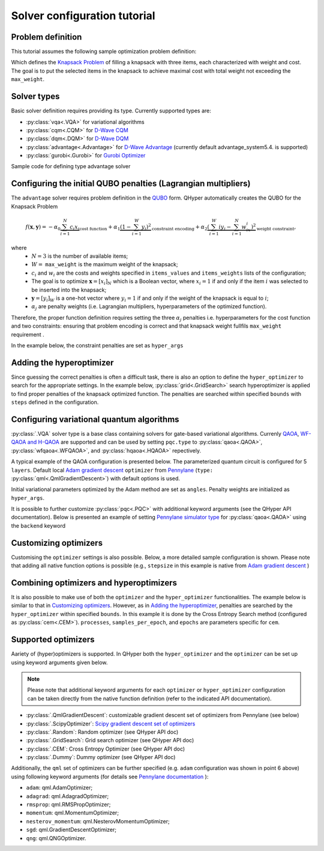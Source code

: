 =============================
Solver configuration tutorial
=============================

Problem definition
------------------

This tutorial assumes the following sample optimization problem definition:

.. tabs::

    .. code-tab:: yaml

        problem:
            type: knapsack
            max_weight: 2
            items_weights: [1, 1, 1]
            items_values: [2, 2, 1]

    .. code-tab:: json

        {
            "problem": {
                "type": "knapsack",
                "max_weight": 2,
                "items_weights": [1, 1, 1],
                "items_values": [2, 2, 1]
            }
        }


Which defines the `Knapsack Problem <https://en.wikipedia.org/wiki/Knapsack_problem>`_ of filling a knapsack with three items, each characterized with weight and cost.
The goal is to put the selected items in the knapsack to achieve maximal cost with total weight not exceeding the ``max_weight``.


Solver types
------------

Basic solver definition requires providing its type. Currently supported types are:

* :py:class:`vqa<.VQA>` for variational algorithms
* :py:class:`cqm<.CQM>` for `D-Wave CQM <https://docs.dwavesys.com/docs/latest/doc_leap_hybrid.html#leap-s-hybrid-solvers>`_
* :py:class:`dqm<.DQM>` for `D-Wave DQM <https://docs.dwavesys.com/docs/latest/doc_leap_hybrid.html#leap-s-hybrid-solvers>`_
* :py:class:`advantage<.Advantage>` for `D-Wave Advantage <https://docs.dwavesys.com/docs/latest/c_gs_4.html>`_ (currently default advantage_system5.4. is supported)
* :py:class:`gurobi<.Gurobi>` for `Gurobi Optimizer <https://www.gurobi.com/solutions/gurobi-optimizer/>`_

Sample code for defining type advantage solver

.. tabs::

        .. code-tab:: yaml

            solver:
                type: advantage

        .. code-tab:: json

            {
                "solver": {
                    "type": "advantage"
                }
            }


Configuring the initial QUBO penalties (Lagrangian multipliers)
---------------------------------------------------------------

The ``advantage`` solver requires problem definition in the `QUBO <https://arxiv.org/pdf/1811.11538>`_ form. QHyper automatically creates the QUBO for
the Knapsack Problem

.. math::
   f(\boldsymbol{x}, \boldsymbol{y}) =
   - \alpha_0 \underbrace{\sum_{i = 1}^N c_i x_i}_{\text{cost function}} + \alpha_1 \underbrace{(1 - \sum_{i=1}^W y_i)^2}_{\text{constraint encoding}} + \alpha_2 \underbrace{(\sum_{i=1}^W iy_i - \sum_{i=1}^N w_ix_i)^2}_{\text{weight constraint}},

where
 * :math:`N=3` is the number of available items;
 * :math:`W=` ``max_weight`` is the maximum weight of the knapsack;
 * :math:`c_i` and :math:`w_i` are the costs and weights specified in ``items_values`` and ``items_weights`` lists of the configuration;
 * The goal is to optimize :math:`\boldsymbol{x} = [x_i]_N` which is a Boolean vector, where :math:`x_i = 1`  if and only if the item :math:`i` was selected to be inserted into the knapsack;
 * :math:`\boldsymbol{y} = [y_i]_W` is a one-hot vector where :math:`y_i = 1` if and only if the weight of the knapsack is equal to :math:`i`;
 * :math:`\alpha_j` are penalty weights  (i.e. Lagrangian multipliers, hyperparameters of the optimized function).

Therefore, the proper function definition  requires setting  the three :math:`\alpha_j` penalties  i.e. hyperparameters
for the cost function and two constraints: ensuring that problem encoding is correct and that knapsack weight fullfils
``max_weight`` requirement .

In the example below, the constraint penalties  are set as ``hyper_args``

.. tabs::

    .. code-tab:: yaml

        solver:
            type: advantage
            params_inits:
                hyper_args: [1, 2.5, 2.5]

    .. code-tab:: json

        {
            "solver": {
                "type": "advantage",
                "params_inits": {
                    "hyper_args": [1, 2.5, 2.5]
                }
            }
        }


Adding the hyperoptimizer
-------------------------

Since guessing the correct penalties is often a difficult task, there is also an option to define the ``hyper_optimizer`` to search for the appropriate settings.
In the example below, :py:class:`grid<.GridSearch>` search hyperoptimizer is applied to find  proper penalties  of the  knapsack optimized function.
The penalties are searched within specified  ``bounds`` with ``steps`` defined in the configuration.

.. tabs::

    .. code-tab:: yaml

        solver:
            type: advantage
            hyper_optimizer:
                type: grid
                steps: [0.01, 0.01, 0.01]
                bounds: [[1, 10], [1, 10], [1, 10]]

    .. code-tab:: json

        {
            "solver": {
                "type": "advantage",
                "hyper_optimizer": {
                    "type": "grid",
                    "steps": [0.01, 0.01, 0.01],
                    "bounds": [[1, 10], [1, 10], [1, 10]]
                }
            }
        }

Configuring variational quantum algorithms
------------------------------------------

:py:class:`.VQA` solver type is a base class containing solvers for gate-based variational algorithms. Currenly `QAOA <https://arxiv.org/abs/1411.4028>`_, `WF-QAOA and H-QAOA <https://www.iccs-meeting.org/archive/iccs2023/papers/140770117.pdf>`_
are supported and can be used by setting ``pqc.type`` to :py:class:`qaoa<.QAOA>`, :py:class:`wfqaoa<.WFQAOA>`, and :py:class:`hqaoa<.HQAOA>` repectively.

A typical example of the QAOA configuration is presented below. The parameterized quantum circuit is configured for  5 ``layers``.  Default local
`Adam gradient  descent <https://docs.pennylane.ai/en/stable/code/api/pennylane.AdamOptimizer.html>`_ ``optimizer``
from `Pennylane <https://pennylane.ai/>`_ (``type:`` :py:class:`qml<.QmlGradientDescent>`) with default options is used.

Initial variational parameters optimized by the Adam method are set as ``angles``. Penalty weights are initialized as ``hyper_args``.

.. tabs::

    .. code-tab:: yaml

        solver:
            type: vqa
            pqc:
                type: qaoa
                layers: 5
            optimizer:
                type: qml
            params_inits:
                angles: [[0.5, 0.5, 0.5, 0.5, 0.5], [1, 1, 1, 1, 1]]
                hyper_args: [1, 2.5, 2.5]

    .. code-tab:: json

        {
            "solver": {
                "type": "vqa",
                "pqc": {
                    "type": "qaoa",
                    "layers": 5
                },
                "optimizer": {
                    "type": "qml"
                },
                "params_inits": {
                    "angles": [[0.5, 0.5, 0.5, 0.5, 0.5], [1, 1, 1, 1, 1]],
                    "hyper_args": [1, 2.5, 2.5]
                }
            }
        }


It is possible to further customize :py:class:`pqc<.PQC>` with additional keyword arguments (see the QHyper API documentation). Below is presented an example of setting `Pennylane simulator
type <https://pennylane.ai/plugins/>`_ for :py:class:`qaoa<.QAOA>` using the ``backend`` keyword

.. tabs::

    .. code-tab:: yaml

        solver:
            type: vqa
            pqc:
                type: qaoa
                layers: 5
                backend: default.qubit
            optimizer:
                type: qml
            params_inits:
                angles: [[0.5, 0.5, 0.5, 0.5, 0.5], [1, 1, 1, 1, 1]]
                hyper_args: [1, 2.5, 2.5]

    .. code-tab:: json

        {
            "solver": {
                "type": "vqa",
                "pqc": {
                    "type": "qaoa",
                    "layers": 5,
                    "backend": "default.qubit"
                },
                "optimizer": {
                    "type": "qml"
                },
                "params_inits": {
                    "angles": [
                        [0.5, 0.5, 0.5, 0.5, 0.5],
                        [1, 1, 1, 1, 1]
                    ],
                    "hyper_args": [1, 2.5, 2.5]
                }
            }
        }



Customizing optimizers
----------------------

Customising the ``optimizer`` settings is also possible. Below, a more detailed sample configuration is shown. Please note that adding all
native function options is possible (e.g., ``stepsize`` in this example is  native
from `Adam gradient  descent <https://docs.pennylane.ai/en/stable/code/api/pennylane.AdamOptimizer.html>`_   )

.. tabs::

    .. code-tab:: yaml

        solver:
            type: vqa
            pqc:
                type: qaoa
                layers: 5
            optimizer:
                type: qml
                optimizer: adam
                steps: 200
                stepsize: 0.005
            params_inits:
                angles: [[0.5, 0.5, 0.5, 0.5, 0.5], [1, 1, 1, 1, 1]]
                hyper_args: [1, 2.5, 2.5]

    .. code-tab:: json

        {
            "solver": {
                "type": "vqa",
                "pqc": {
                    "type": "qaoa",
                    "layers": 5
                },
                "optimizer": {
                    "type": "qml",
                    "optimizer": "adam",
                    "steps": 200,
                    "stepsize": 0.005
                },
                "params_inits": {
                    "angles": [
                        [0.5, 0.5, 0.5, 0.5, 0.5],
                        [1, 1, 1, 1, 1]
                    ],
                    "hyper_args": [1, 2.5, 2.5]
                }
            }
        }



Combining optimizers and hyperoptimizers
----------------------------------------

It is also possible to make use of both the ``optimizer`` and the ``hyper_optimizer`` functionalities. The example below is similar to that in `Customizing optimizers`_.
However, as in `Adding the hyperoptimizer`_, penalties  are searched by the ``hyper_optimizer`` within specified  ``bounds``. In this example it is done by the Cross Entropy Search method (configured as :py:class:`cem<.CEM>`).  ``processes``, ``samples_per_epoch``, and ``epochs`` are parameters specific for ``cem``.

.. tabs::

    .. code-tab:: yaml

        solver:
        type: vqa
        pqc:
            type: wfqaoa
            layers: 5
        optimizer:
            type: qml
            optimizer: adam
            steps: 200
            stepsize: 0.005
        hyper_optimizer:
            type: cem
            processes: 4
            samples_per_epoch: 1000
            epochs: 10
            bounds: [[1, 10], [1, 10], [1, 10]]
        params_inits:
            angles: [[0.5, 0.5, 0.5, 0.5, 0.5], [1, 1, 1, 1, 1]]
            hyper_args: [1, 2.5, 2.5]

    .. code-tab:: json

        {
            "solver": {
                "type": "vqa",
                "pqc": {
                    "type": "wfqaoa",
                    "layers": 5
                },
                "optimizer": {
                    "type": "qml",
                    "optimizer": "adam",
                    "steps": 200,
                    "stepsize": 0.005
                },
                "hyper_optimizer": {
                    "type": "cem",
                    "processes": 4,
                    "samples_per_epoch": 1000,
                    "epochs": 10,
                    "bounds": [
                        [1, 10],
                        [1, 10],
                        [1, 10]
                    ]
                },
                "params_inits": {
                    "angles": [
                        [0.5, 0.5, 0.5, 0.5, 0.5],
                        [1, 1, 1, 1, 1]
                    ],
                    "hyper_args": [1, 2.5, 2.5]
                }
            }
        }



Supported optimizers
--------------------

Aariety of (hyper)optimizers is supported. In QHyper both the ``hyper_optimizer`` and the ``optimizer`` can be set up using keyword arguments given below.

.. note::
    Please note that additional keyword arguments for each ``optimizer`` or ``hyper_optimizer`` configuration can be taken directly from the native function definition (refer to the indicated  API documentation).

* :py:class:`.QmlGradientDescent`: customizable gradient descent set of optimizers from Pennylane  (see below)
* :py:class:`.ScipyOptimizer`: `Scipy gradient descent set of optimizers <https://docs.scipy.org/doc/scipy/reference/generated/scipy.optimize.minimize.html>`_
* :py:class:`.Random`: Random optimizer (see QHyper API doc)
* :py:class:`.GridSearch`:  Grid search optimizer (see QHyper API doc)
* :py:class:`.CEM`: Cross Entropy Optimizer (see QHyper API doc)
* :py:class:`.Dummy`: Dummy optimizer (see QHyper API doc)

Additionally, the ``qml`` set of optimizers can be further specified  (e.g. ``adam`` configuration was shown in point 6 above) using following keyword arguments (for details see `Pennylane documentation <https://docs.pennylane.ai/en/stable/introduction/interfaces.html#numpy>`_ ):

* ``adam``: qml.AdamOptimizer;
* ``adagrad``: qml.AdagradOptimizer;
* ``rmsprop``: qml.RMSPropOptimizer;
* ``momentum``: qml.MomentumOptimizer;
* ``nesterov_momentum``: qml.NesterovMomentumOptimizer;
* ``sgd``: qml.GradientDescentOptimizer;
* ``qng``: qml.QNGOptimizer.
